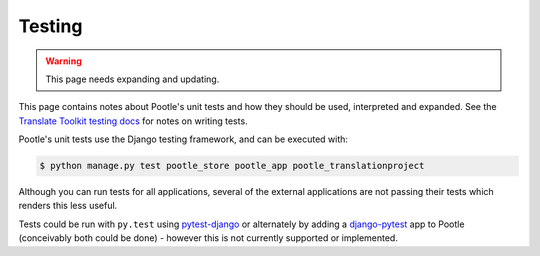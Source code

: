 .. _testing:

Testing
=======

.. warning::

   This page needs expanding and updating.

This page contains notes about Pootle's unit tests and how they should be used,
interpreted and expanded. See the `Translate Toolkit testing docs`_
for notes on writing tests.

Pootle's unit tests use the Django testing framework, and can be executed with:

.. code-block:: bash

    $ python manage.py test pootle_store pootle_app pootle_translationproject

Although you can run tests for all applications, several of the external
applications are not passing their tests which renders this less useful.

Tests could be run with ``py.test`` using `pytest-django`_ or alternately by
adding a `django-pytest`_ app to Pootle (conceivably both could be done) - however
this is not currently supported or implemented.

.. _translate toolkit testing docs: http://translate.readthedocs.org/projects/translate-toolkit/en/latest/development/testing.html

.. _pytest-django: http://pypi.python.org/pypi/pytest-django/

.. _django-pytest: http://github.com/buchuki/django-pytest#readme

